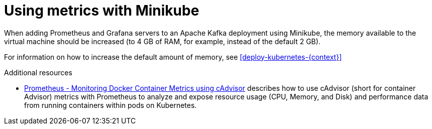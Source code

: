 // This assembly is included in the following assemblies:
//
//  metrics/assembly_metrics-prometheus-setup.adoc

[id='con-metrics-kafka-mini-kube-{context}']

= Using metrics with Minikube

When adding Prometheus and Grafana servers to an Apache Kafka deployment using Minikube, the memory available to the virtual machine should be increased (to 4 GB of RAM, for example, instead of the default 2 GB).

For information on how to increase the default amount of memory, see xref:deploy-kubernetes-{context}[]

.Additional resources

* https://kubernetes.io/docs/tasks/debug-application-cluster/resource-usage-monitoring/[Prometheus - Monitoring Docker Container Metrics using cAdvisor] describes how to use cAdvisor (short for container Advisor) metrics with Prometheus to analyze and expose resource usage (CPU, Memory, and Disk) and performance data from running containers within pods on Kubernetes.
